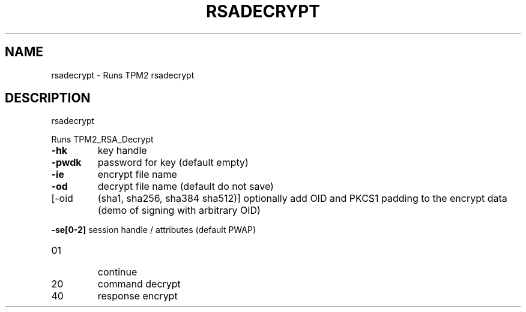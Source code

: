 .\" DO NOT MODIFY THIS FILE!  It was generated by help2man 1.47.6.
.TH RSADECRYPT "1" "October 2018" "rsadecrypt 1355" "User Commands"
.SH NAME
rsadecrypt \- Runs TPM2 rsadecrypt
.SH DESCRIPTION
rsadecrypt
.PP
Runs TPM2_RSA_Decrypt
.TP
\fB\-hk\fR
key handle
.TP
\fB\-pwdk\fR
password for key (default empty)
.TP
\fB\-ie\fR
encrypt file name
.TP
\fB\-od\fR
decrypt file name (default do not save)
.TP
[\-oid
(sha1, sha256, sha384 sha512)]
optionally add OID and PKCS1 padding to the
encrypt data (demo of signing with arbitrary OID)
.HP
\fB\-se[0\-2]\fR session handle / attributes (default PWAP)
.TP
01
continue
.TP
20
command decrypt
.TP
40
response encrypt
